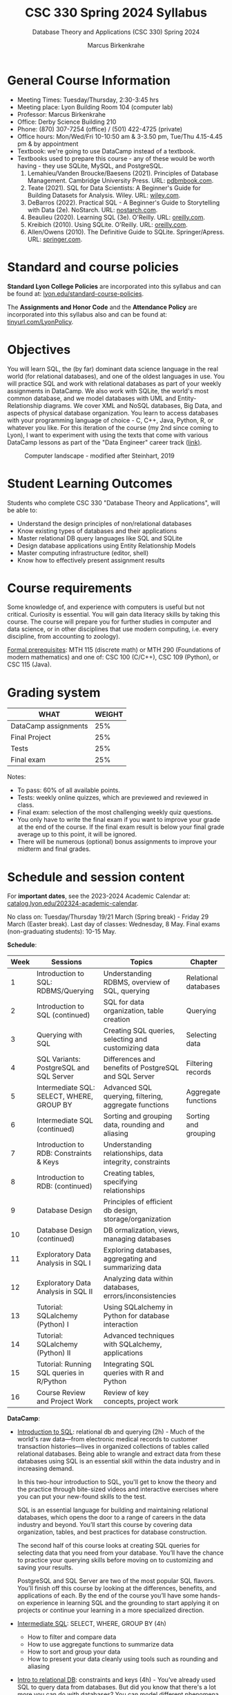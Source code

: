 #+TITLE:CSC 330 Spring 2024 Syllabus
#+AUTHOR: Marcus Birkenkrahe
#+SUBTITLE: Database Theory and Applications (CSC 330) Spring 2024
#+options: toc:nil
#+startup: overview indent hideblocks
* General Course Information

- Meeting Times: Tuesday/Thursday, 2:30-3:45 hrs
- Meeting place: Lyon Building Room 104 (computer lab)
- Professor: Marcus Birkenkrahe
- Office: Derby Science Building 210
- Phone: (870) 307-7254 (office) / (501) 422-4725 (private)
- Office hours: Mon/Wed/Fri 10-10:50 am & 3-3.50 pm, Tue/Thu
  4.15-4.45 pm & by appointment
- Textbook: we're going to use DataCamp instead of a textbook.
- Textbooks used to prepare this course - any of these would be
  worth having - they use SQLite, MySQL, and PostgreSQL.
  1. Lemahieu/Vanden Broucke/Baesens (2021). Principles of Database
     Management. Cambridge University Press. URL: [[https://www.pdbmbook.com/][pdbmbook.com]].
  2. Teate (2021). SQL for Data Scientists: A Beginner's Guide for
     Building Datasets for Analysis. Wiley. URL: [[https://www.wiley.com/en-us/SQL+for+Data+Scientists%3A+A+Beginner%27s+Guide+for+Building+Datasets+for+Analysis-p-9781119669364][wiley.com]].
  3. DeBarros (2022). Practical SQL - A Beginner's Guide to
     Storytelling with Data (2e). NoStarch. URL: [[https://nostarch.com/practical-sql-2nd-edition][nostarch.com]].
  4. Beaulieu (2020). Learning SQL (3e). O'Reilly. URL: [[https://www.oreilly.com/library/view/learning-sql-3rd/9781492057604/][oreilly.com]].
  5. Kreibich (2010). Using SQLite. O'Reilly. URL: [[https://www.oreilly.com/library/view/using-sqlite/9781449394592/][oreilly.com]].
  6. Allen/Owens (2010). The Definitive Guide to
     SQLite. Springer/Apress. URL: [[https://link.springer.com/book/10.1007/978-1-4302-3226-1][springer.com]].

* Standard and course policies

*Standard Lyon College Policies* are incorporated into this syllabus
and can be found at: [[http://www.lyon.edu/standard-course-policies][lyon.edu/standard-course-policies]].

The *Assignments and Honor Code* and the *Attendance Policy* are
incorporated into this syllabus also and can be found at:
[[https://tinyurl.com/LyonPolicy][tinyurl.com/LyonPolicy]].
     
* Objectives

You will learn SQL, the (by far) dominant data science language in
the real world (for relational databases), and one of the oldest
languages in use. You will practice SQL and work with relational
databases as part of your weekly assignments in DataCamp. We also
work with SQLite, the world's most common database, and we model
databases with UML and Entity-Relationship diagrams. We cover XML
and NoSQL databases, Big Data, and aspects of physical database
organization. You learn to access databases with your programming
language of choice - C, C++, Java, Python, R, or whatever you
like. For this iteration of the course (my 2nd since coming to
Lyon), I want to experiment with using the texts that come with
various DataCamp lessons as part of the "Data Engineer" career
track ([[https://app.datacamp.com/learn/career-tracks/data-engineer][link)]].
#+attr_html: :width 600px
#+caption: Computer landscape - modified after Steinhart, 2019
[[./img/landscape.png]]

* Student Learning Outcomes

Students who complete CSC 330 "Database Theory and Applications",
will be able to:

- Understand the design principles of non/relational databases
- Know existing types of databases and their applications
- Master relational DB query languages like SQL and SQLite
- Design database applications using Entity Relationship Models
- Master computing infrastructure (editor, shell)
- Know how to effectively present assignment results

* Course requirements

Some knowledge of, and experience with computers is useful but not
critical. Curiosity is essential. You will gain data literacy
skills by taking this course. The course will prepare you for
further studies in computer and data science, or in other
disciplines that use modern computing, i.e. every discipline, from
accounting to zoology).

[[https://catalog.lyon.edu/computer-science/csc-330][Formal prerequisites]]: MTH 115 (discrete math) or MTH 290
(Foundations of modern mathematics) and one of: CSC 100 (C/C++),
CSC 109 (Python), or CSC 115 (Java).

* Grading system

| WHAT                 | WEIGHT |
|----------------------+--------|
| DataCamp assignments |    25% |
| Final Project        |    25% |
| Tests                |    25% |
| Final exam           |    25% |

Notes:
- To pass: 60% of all available points.
- Tests: weekly online quizzes, which are previewed and reviewed in
  class.
- Final exam: selection of the most challenging weekly quiz questions.
- You only have to write the final exam if you want to improve your
  grade at the end of the course. If the final exam result is below
  your final grade average up to this point, it will be ignored.
- There will be numerous (optional) bonus assignments to improve your
  midterm and final grades.

* Schedule and session content

For *important dates*, see the 2023-2024 Academic Calendar at:
[[https://catalog.lyon.edu/202324-academic-calendar][catalog.lyon.edu/202324-academic-calendar]].

No class on: Tuesday/Thursday 19/21 March (Spring break) - Friday 29
March (Easter break). Last day of classes: Wednesday, 8 May. Final
exams (non-graduating students): 10-15 May.

*Schedule*:
| Week | Sessions                                  | Topics                                                   | Chapter              |
|------+-------------------------------------------+----------------------------------------------------------+----------------------|
|    1 | Introduction to SQL: RDBMS/Querying       | Understanding RDBMS, overview of SQL, querying           | Relational databases |
|    2 | Introduction to SQL (continued)           | SQL for data organization, table creation                | Querying             |
|    3 | Querying with SQL                         | Creating SQL queries, selecting and customizing data     | Selecting data       |
|    4 | SQL Variants: PostgreSQL and SQL Server   | Differences and benefits of PostgreSQL and SQL Server    | Filtering records    |
|    5 | Intermediate SQL: SELECT, WHERE, GROUP BY | Advanced SQL querying, filtering, aggregate functions    | Aggregate functions  |
|    6 | Intermediate SQL (continued)              | Sorting and grouping data, rounding and aliasing         | Sorting and grouping |
|    7 | Introduction to RDB: Constraints & Keys   | Understanding relationships, data integrity, constraints |                      |
|    8 | Introduction to RDB: (continued)          | Creating tables, specifying relationships                |                      |
|    9 | Database Design                           | Principles of efficient db design, storage/organization  |                      |
|   10 | Database Design (continued)               | DB ormalization, views, managing databases               |                      |
|   11 | Exploratory Data Analysis in SQL I        | Exploring databases, aggregating and summarizing data    |                      |
|   12 | Exploratory Data Analysis in SQL II       | Analyzing data within databases, errors/inconsistencies  |                      |
|   13 | Tutorial: SQLalchemy (Python) I           | Using SQLalchemy in Python for database interaction      |                      |
|   14 | Tutorial: SQLalchemy (Python) II          | Advanced techniques with SQLalchemy, applications        |                      |
|   15 | Tutorial: Running SQL queries in R/Python | Integrating SQL queries with R and Python                |                      |
|   16 | Course Review and Project Work            | Review of key concepts, project work                     |                      |

*DataCamp*: 
- [[https://app.datacamp.com/learn/courses/introduction-to-sql][Introduction to SQL]]: relational db and querying (2h) - Much of the
  world's raw data—from electronic medical records to customer
  transaction histories—lives in organized collections of tables
  called relational databases. Being able to wrangle and extract data
  from these databases using SQL is an essential skill within the data
  industry and in increasing demand.

  In this two-hour introduction to SQL, you'll get to know the theory
  and the practice through bite-sized videos and interactive exercises
  where you can put your new-found skills to the test.

  SQL is an essential language for building and maintaining relational
  databases, which opens the door to a range of careers in the data
  industry and beyond. You’ll start this course by covering data
  organization, tables, and best practices for database construction.

  The second half of this course looks at creating SQL queries for
  selecting data that you need from your database. You’ll have the
  chance to practice your querying skills before moving on to
  customizing and saving your results.

  PostgreSQL and SQL Server are two of the most popular SQL
  flavors. You’ll finish off this course by looking at the
  differences, benefits, and applications of each. By the end of the
  course you’ll have some hands-on experience in learning SQL and the
  grounding to start applying it on projects or continue your learning
  in a more specialized direction.
- [[https://app.datacamp.com/learn/courses/intermediate-sql][Intermediate SQL]]: SELECT, WHERE, GROUP BY (4h)
  - How to filter and compare data
  - How to use aggregate functions to summarize data
  - How to sort and group your data
  - How to present your data cleanly using tools such as rounding and
    aliasing
- [[https://app.datacamp.com/learn/courses/introduction-to-relational-databases-in-sql][Intro to relational DB]]: constraints and keys (4h) - You’ve already
  used SQL to query data from databases. But did you know that there's
  a lot more you can do with databases? You can model different
  phenomena in your data, as well as the relationships between
  them. This gives your data structure and consistency, which results
  in better data quality. In this course, you'll experience this
  firsthand by working with a real-life dataset that was used to
  investigate questionable university affiliations. Column by column,
  table by table, you'll get to unlock and admire the full potential
  of databases. You'll learn how to create tables and specify their
  relationships, as well as how to enforce data integrity. You'll also
  discover other unique features of database systems, such as
  constraints.
- [[https://app.datacamp.com/learn/courses/database-design][Database design]] (4h): A good database design is crucial for a
  high-performance application. Just like you wouldn't start building
  a house without the benefit of a blueprint, you need to think about
  how your data will be stored beforehand. Taking the time to design a
  database saves time and frustration later on, and a well-designed
  database ensures ease of access and retrieval of information. While
  choosing a design, a lot of considerations have to be accounted
  for. In this course, you'll learn how to process, store, and
  organize data in an efficient way. You'll see how to structure data
  through normalization and present your data with views. Finally,
  you'll learn how to manage your database and all of this will be
  done on a variety of datasets from book sales, car rentals, to music
  reviews.
- [[https://app.datacamp.com/learn/courses/exploratory-data-analysis-in-sql][Exploratory data analysis in SQL]] (4h): You have access to a
  database. Now what do you do? Building on your existing skills
  joining tables, using basic functions, grouping data, and using
  subqueries, the next step in your SQL journey is learning how to
  explore a database and the data in it.  Using data from Stack
  Overflow, Fortune 500 companies, and 311 help requests from
  Evanston, IL, you'll get familiar with numeric, character, and
  date/time data types. You'll use functions to aggregate, summarize,
  and analyze data without leaving the database. Errors and
  inconsistencies in the data won't stop you!  You'll learn common
  problems to look for and strategies to clean up messy data. By the
  end of this course, you'll be ready to start exploring your own
  PostgreSQL databases and analyzing the data in them.
- [[https://app.datacamp.com/learn/tutorials/sqlalchemy-tutorial-examples][Tutorial: SQLalchemy (Python)]]
- [[https://app.datacamp.com/learn/tutorials/tutorial-how-to-execute-sql-queries-in-r-and-python][Tutorial: Run SQL queries in R and Python]]

*Workload:* approx. 4-5 hours per week.
1. Class time = 16 * 3 * 50/60 = 40 hours
2. Tests (home) = 16 * .5 = 8 hours   
3. DataCamp assignments: 15 * 2 = 30 hrs (approx)


